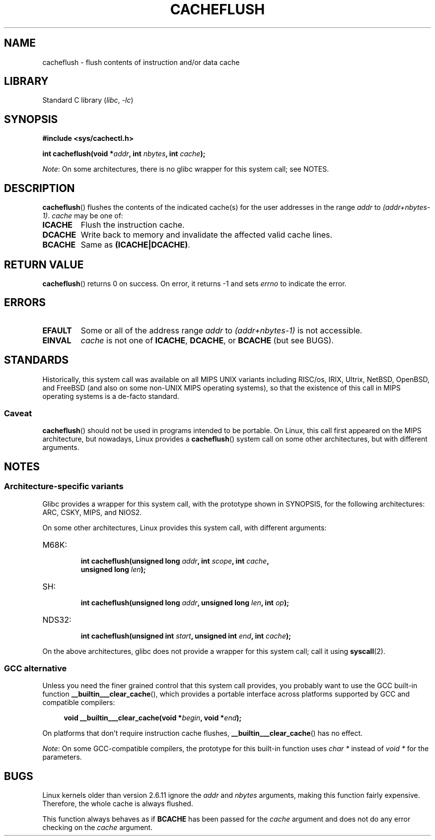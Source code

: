 .\" Written by Ralf Baechle (ralf@waldorf-gmbh.de),
.\" Copyright (c) 1994, 1995 Waldorf GMBH
.\"
.\" SPDX-License-Identifier: GPL-2.0-or-later
.\"
.TH CACHEFLUSH 2 (date) "Linux man-pages (unreleased)"
.SH NAME
cacheflush \- flush contents of instruction and/or data cache
.SH LIBRARY
Standard C library
.RI ( libc ", " \-lc )
.SH SYNOPSIS
.nf
.B #include <sys/cachectl.h>
.PP
.BI "int cacheflush(void *" addr ", int "nbytes ", int "cache );
.fi
.PP
.IR Note :
On some architectures,
there is no glibc wrapper for this system call; see NOTES.
.SH DESCRIPTION
.BR cacheflush ()
flushes the contents of the indicated cache(s) for the
user addresses in the range
.I addr
to
.IR (addr+nbytes\-1) .
.I cache
may be one of:
.TP
.B ICACHE
Flush the instruction cache.
.TP
.B DCACHE
Write back to memory and invalidate the affected valid cache lines.
.TP
.B BCACHE
Same as
.BR (ICACHE|DCACHE) .
.SH RETURN VALUE
.BR cacheflush ()
returns 0 on success.
On error, it returns \-1 and sets
.I errno
to indicate the error.
.SH ERRORS
.TP
.B EFAULT
Some or all of the address range
.I addr
to
.I (addr+nbytes\-1)
is not accessible.
.TP
.B EINVAL
.I cache
is not one of
.BR ICACHE ,
.BR DCACHE ,
or
.B BCACHE
(but see BUGS).
.SH STANDARDS
Historically, this system call was available on all MIPS UNIX variants
including RISC/os, IRIX, Ultrix, NetBSD, OpenBSD, and FreeBSD
(and also on some non-UNIX MIPS operating systems), so that
the existence of this call in MIPS operating systems is a de-facto
standard.
.SS Caveat
.BR cacheflush ()
should not be used in programs intended to be portable.
On Linux, this call first appeared on the MIPS architecture,
but nowadays, Linux provides a
.BR cacheflush ()
system call on some other architectures, but with different arguments.
.SH NOTES
.SS Architecture-specific variants
Glibc provides a wrapper for this system call,
with the prototype shown in SYNOPSIS,
for the following architectures:
ARC, CSKY, MIPS, and NIOS2.
.PP
On some other architectures,
Linux provides this system call, with different arguments:
.TP
M68K:
.nf
.BI "int cacheflush(unsigned long " addr ", int " scope ", int " cache ,
.BI "               unsigned long " len );
.fi
.TP
SH:
.nf
.BI "int cacheflush(unsigned long " addr ", unsigned long " len ", int " op );
.fi
.TP
NDS32:
.nf
.BI "int cacheflush(unsigned int " start ", unsigned int " end ", int " cache );
.fi
.PP
On the above architectures,
glibc does not provide a wrapper for this system call; call it using
.BR syscall (2).
.SS GCC alternative
Unless you need the finer grained control that this system call provides,
you probably want to use the GCC built-in function
.BR __builtin___clear_cache (),
which provides a portable interface
across platforms supported by GCC and compatible compilers:
.PP
.in +4n
.EX
.BI "void __builtin___clear_cache(void *" begin ", void *" end );
.EE
.in
.PP
On platforms that don't require instruction cache flushes,
.BR __builtin___clear_cache ()
has no effect.
.PP
.IR Note :
On some GCC-compatible compilers,
the prototype for this built-in function uses
.I char *
instead of
.I void *
for the parameters.
.SH BUGS
Linux kernels older than version 2.6.11 ignore the
.I addr
and
.I nbytes
arguments, making this function fairly expensive.
Therefore, the whole cache is always flushed.
.PP
This function always behaves as if
.B BCACHE
has been passed for the
.I cache
argument and does not do any error checking on the
.I cache
argument.
